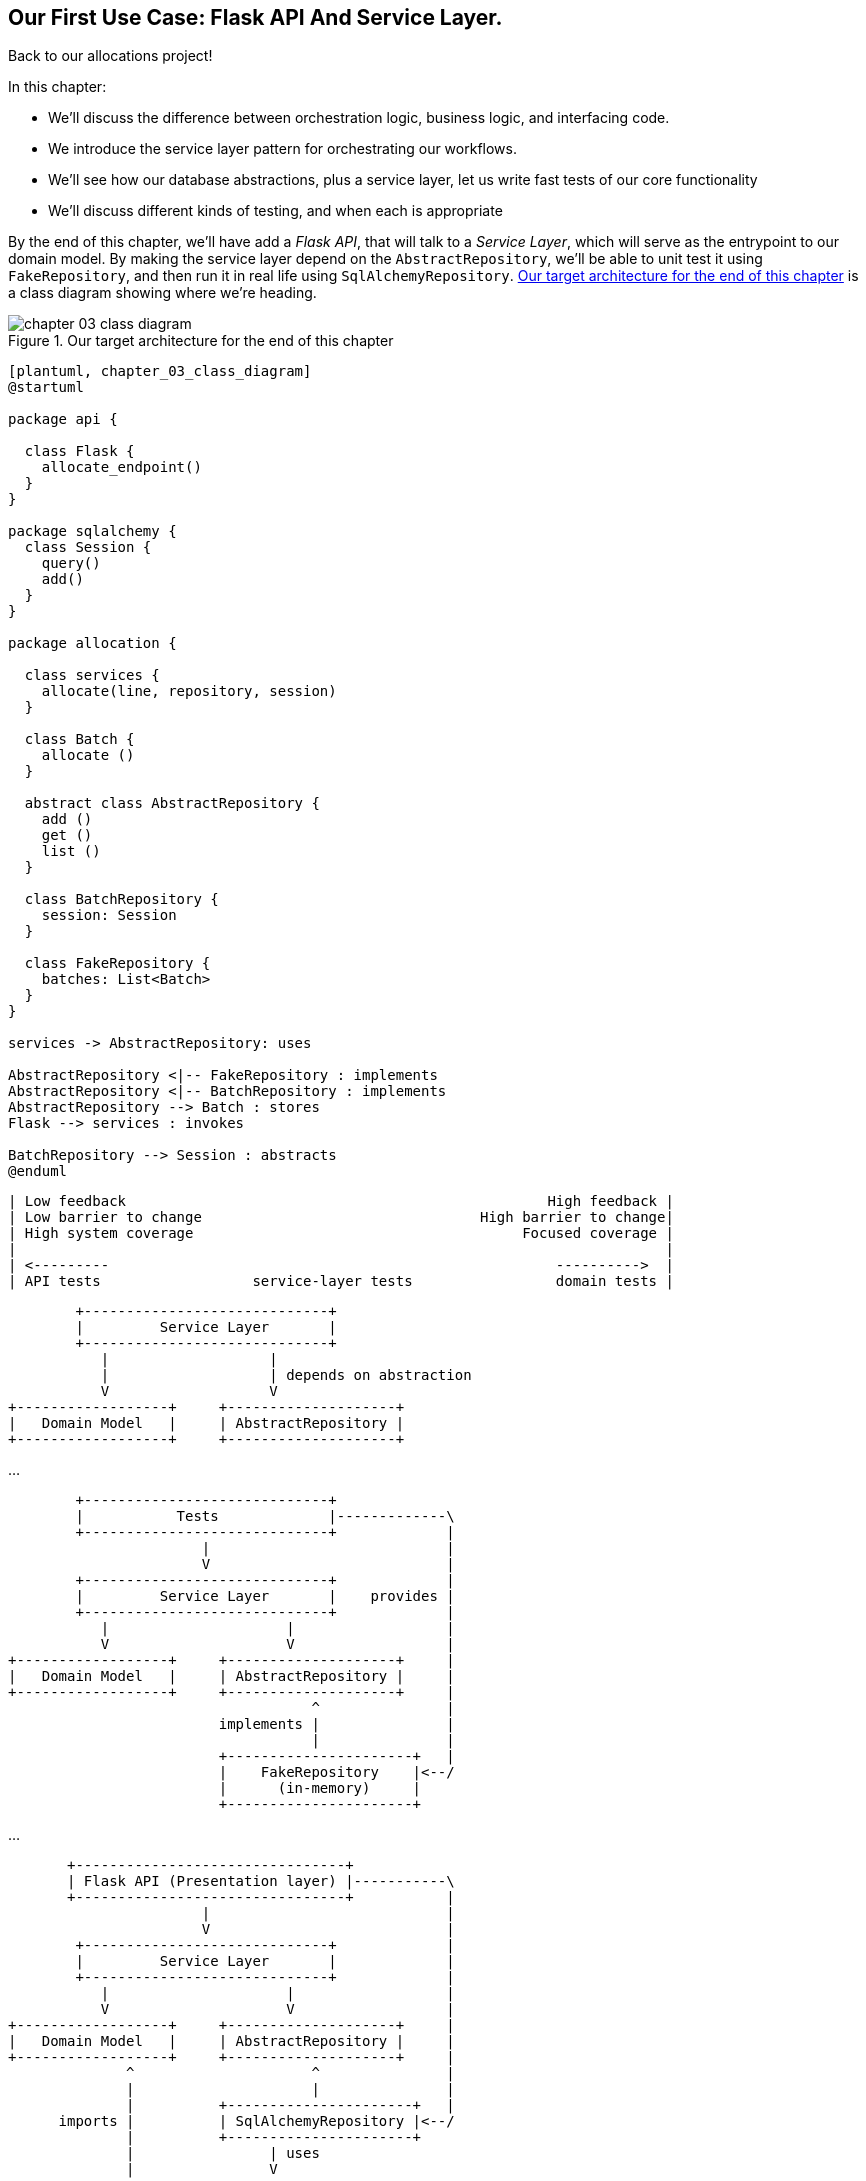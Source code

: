 [[chapter_03_service_layer]]

== Our First Use Case: Flask API And Service Layer.

Back to our allocations project! 

In this chapter:

* We'll discuss the difference between orchestration logic, business logic, and
  interfacing code.

* We introduce the service layer pattern for orchestrating our workflows.

* We'll see how our database abstractions, plus a service layer, let us write
  fast tests of our core functionality

* We'll discuss different kinds of testing, and when each is appropriate

By the end of this chapter, we'll have add a _Flask API_, that will talk to
a _Service Layer_, which will serve as the entrypoint to our domain model.
By making the service layer depend on the `AbstractRepository`, we'll be
able to unit test it using `FakeRepository`, and then run it in real life
using `SqlAlchemyRepository`.  <<chapter_03_class_diagram>> is a class
diagram showing where we're heading.

[[chapter_03_class_diagram]]
.Our target architecture for the end of this chapter
image::images/chapter_03_class_diagram.png[]
[role="image-source"]
....
[plantuml, chapter_03_class_diagram]
@startuml

package api {

  class Flask {
    allocate_endpoint()
  }
}

package sqlalchemy {
  class Session {
    query()
    add()
  }
}

package allocation {

  class services {
    allocate(line, repository, session)
  }

  class Batch {
    allocate ()
  }

  abstract class AbstractRepository {
    add ()
    get ()
    list ()
  }

  class BatchRepository {
    session: Session
  }

  class FakeRepository {
    batches: List<Batch>
  }
}

services -> AbstractRepository: uses

AbstractRepository <|-- FakeRepository : implements
AbstractRepository <|-- BatchRepository : implements
AbstractRepository --> Batch : stores
Flask --> services : invokes

BatchRepository --> Session : abstracts
@enduml
....


[ditaa, test_spectrum_diagram]
....
| Low feedback                                                  High feedback |
| Low barrier to change                                 High barrier to change|
| High system coverage                                       Focused coverage |
|                                                                             |
| <---------                                                     ---------->  |
| API tests                  service-layer tests                 domain tests |
....



[ditaa, service_layer_diagram_abstract_dependencies]
....
        +-----------------------------+
        |         Service Layer       |
        +-----------------------------+
           |                   |
           |                   | depends on abstraction
           V                   V
+------------------+     +--------------------+
|   Domain Model   |     | AbstractRepository |
+------------------+     +--------------------+
....

...


[ditaa, service_layer_diagram_test_dependencies]
....
        +-----------------------------+
        |           Tests             |-------------\
        +-----------------------------+             |
                       |                            |
                       V                            |
        +-----------------------------+             |
        |         Service Layer       |    provides |
        +-----------------------------+             |
           |                     |                  |
           V                     V                  |
+------------------+     +--------------------+     |
|   Domain Model   |     | AbstractRepository |     |
+------------------+     +--------------------+     |
                                    ^               |
                         implements |               |
                                    |               |
                         +----------------------+   |
                         |    FakeRepository    |<--/
                         |      (in-memory)     |
                         +----------------------+
....

...

[ditaa, service_layer_diagram_runtime_dependencies]
....
       +--------------------------------+
       | Flask API (Presentation layer) |-----------\
       +--------------------------------+           |
                       |                            |
                       V                            |
        +-----------------------------+             |
        |         Service Layer       |             |
        +-----------------------------+             |
           |                     |                  |
           V                     V                  |
+------------------+     +--------------------+     |
|   Domain Model   |     | AbstractRepository |     |
+------------------+     +--------------------+     |
              ^                     ^               |
              |                     |               |
              |          +----------------------+   |
      imports |          | SqlAlchemyRepository |<--/
              |          +----------------------+
              |                | uses
              |                V
           +-----------------------+
           |          ORM          |
           | (another abstraction) |
           +-----------------------+
                       |
                       | talks to
                       V
           +------------------------+
           |       Database         |
           +------------------------+
....


=== Connecting our Application to the Real World

Like any good agile team, we're hustling to try and get an MVP out and
in front of the users to start gathering feedback.  We have the core
of our domain model and the domain service we need to allocate orders,
and we have the Repository interface for permanent storage.

Let's try and plug all the moving parts together as quickly as we
can, and then refactor towards a cleaner architecture.  Here's our
plan:

* Use Flask to put an API endpoint in front of our `allocate` domain service.
  Wire up the database session and our repository.  Test it with
  an end-to-end test and some quick and dirty SQL to prepare test
  data.

* Refactor out a _Service Layer_ to serve as an abstraction to
  capture the use case, and sit between Flask and our Domain Model.
  Build some service-layer tests and show how they can use the
  `FakeRepository`.

* Experiment with different types of parameters for our service layer
  functions; show that using primitive data types allows the service-layer's
  clients (our tests and our flask API) to be decoupled from the model layer.

* Add an extra service called `add_stock` so that our service-layer
  tests and end-to-end tests no longer need to go directly to the
  storage layer to set up test data.


=== A First End-to-end (E2E) Test

No-one is interested in getting into a long terminology debate about what
counts as an E2E test vs a functional test vs an acceptance test vs an
integration test vs unit tests.  Different projects need different combinations
of tests, and we've seen perfectly successful projects just split things into
"fast tests" and "slow tests."

For now we want to write one or maybe two tests that are going to exercise
a "real" API endpoint (using HTTP) and talk to a real database. Let's call
them end-to-end tests because it's one of the most self-explanatory names.

<<first_api_test>> shows a first cut:

[[first_api_test]]
.A first API test (test_api.py)
====
[source,python]
[role="non-head"]
----
@pytest.mark.usefixtures('restart_api')
def test_api_returns_allocation(add_stock):
    sku, othersku = random_sku(), random_sku('other')  #<1>
    batch1, batch2, batch3 = random_batchref(1), random_batchref(2), random_batchref(3)
    add_stock([  #<2>
        (batch1, sku, 100, '2011-01-02'),
        (batch2, sku, 100, '2011-01-01'),
        (batch3, othersku, 100, None),
    ])
    data = {'orderid': random_orderid(), 'sku': sku, 'qty': 3}
    url = config.get_api_url()  #<3>
    r = requests.post(f'{url}/allocate', json=data)
    assert r.status_code == 201
    assert r.json()['batchref'] == batch2
----
====

<1> `random_sku()`, `random_batchref()` etc are little helper functions that
    add generate some randomised characters using the `uuid` module.  Because
    we're running against an actual database now, this is one way to prevent
    different tests and runs from interfering with each other.

<2> `add_stock` is a helper fixture that just hides away the details of
    manually inserting rows into the database using SQL.  We'll find a nicer
    way of doing this later in the chapter.

<3> _config.py_ is a module for getting configuration information.  Again,
    this is an unimportant detail, and everyone has different ways of
    solving these problems, but if you're curious, you can find out more
    in <<appendix_project_structure>>.

Everyone solves these problems in different ways, but you're going to need some
way of spinning up Flask, possibly in a container, and also talking to a
postgres database.  If you want to see how we did it, check out
<<appendix_project_structure>>.


=== The Straightforward Implementation

Implementing things in the most obvious way, you might get something like this:


[[first_cut_flask_app]]
.First cut Flask app (flask_app.py)
====
[source,python]
[role="non-head"]
----
from flask import Flask, jsonify, request
from sqlalchemy import create_engine
from sqlalchemy.orm import sessionmaker

import config
import model
import orm
import repository


orm.start_mappers()
get_session = sessionmaker(bind=create_engine(config.get_postgres_uri()))
app = Flask(__name__)

@app.route("/allocate", methods=['POST'])
def allocate_endpoint():
    session = get_session()
    batches = repository.SqlAlchemyRepository(session).list()
    line = model.OrderLine(
        request.json['orderid'],
        request.json['sku'],
        request.json['qty'],
    )

    batchref = model.allocate(line, batches)

    return jsonify({'batchref': batchref}), 201
----
====


So far so good.  No need for too much more of your "architecture astronaut"
nonsense, Bob and Harry, you may be thinking.

But hang on a minute -- there's no commit.  We're not actually saving our
allocation to the database. Now we need a second test, either one that will
inspect the database state after (not very black-boxey), or maybe one that
checks we can't allocate a second line if a first should have already depleted
the batch:

[[second_api_test]]
.Test allocations are persisted (test_api.py)
====
[source,python]
[role="non-head"]
----
@pytest.mark.usefixtures('restart_api')
def test_allocations_are_persisted(add_stock):
    sku = random_sku()
    batch1, batch2 = random_batchref(1), random_batchref(2)
    order1, order2 = random_orderid(1), random_orderid(2)
    add_stock([
        (batch1, sku, 10, '2011-01-01'),
        (batch2, sku, 10, '2011-01-02'),
    ])
    line1 = {'orderid': order1, 'sku': sku, 'qty': 10}
    line2 = {'orderid': order2, 'sku': sku, 'qty': 10}
    url = config.get_api_url()

    # first order uses up all stock in batch 1
    r = requests.post(f'{url}/allocate', json=line1)
    assert r.status_code == 201
    assert r.json()['batchref'] == batch1

    # second order should go to batch 2
    r = requests.post(f'{url}/allocate', json=line2)
    assert r.status_code == 201
    assert r.json()['batchref'] == batch2
----
====

Not quite so lovely, but that will force us to get a commit in.



=== Error Conditions That Require Database Checks

If we keep going like this though, things are going to get uglier and uglier.

Supposing we want to add a bit of error-handling.  What if the domain raises an
error, for a sku that's out of stock?  Or what about a sku that doesn't even
exist? That's not something the domain even knows about, nor should it.  It's
more of a sanity-check that we should implement at the database layer, before
we even invoke the domain service.

Now we're looking at two more end-to-end tests:


[[test_error_cases]]
.Yet more tests at the e2e layer...  (test_api.py)
====
[source,python]
[role="non-head"]
----
@pytest.mark.usefixtures('restart_api')
def test_400_message_for_out_of_stock(add_stock):  #<1>
    sku, smalL_batch, large_order = random_sku(), random_batchref(), random_orderid()
    add_stock([
        (smalL_batch, sku, 10, '2011-01-01'),
    ])
    data = {'orderid': large_order, 'sku': sku, 'qty': 20}
    url = config.get_api_url()
    r = requests.post(f'{url}/allocate', json=data)
    assert r.status_code == 400
    assert r.json()['message'] == f'Out of stock for sku {sku}'


@pytest.mark.usefixtures('restart_api')
def test_400_message_for_invalid_sku():  #<2>
    unknown_sku, orderid = random_sku(), random_orderid()
    data = {'orderid': orderid, 'sku': unknown_sku, 'qty': 20}
    url = config.get_api_url()
    r = requests.post(f'{url}/allocate', json=data)
    assert r.status_code == 400
    assert r.json()['message'] == f'Invalid sku {unknown_sku}'
----
====

<1> In the first test we're trying to allocate more units than we have in stock

<2> In the second, the sku just doesn't exist (because we never called `add_stock`),
    so it's invalid as far as our app is concerned.


And, sure we could implement it in the Flask app too:

[[flask_error_handling]]
.Flask app starting to get crufty (flask_app.py)
====
[source,python]
[role="non-head"]
----
def is_valid_sku(sku, batches):
    return sku in {b.sku for b in batches}

@app.route("/allocate", methods=['POST'])
def allocate_endpoint():
    session = get_session()
    batches = repository.SqlAlchemyRepository(session).list()
    line = model.OrderLine(
        request.json['orderid'],
        request.json['sku'],
        request.json['qty'],
    )

    if not is_valid_sku(line.sku, batches):
        return jsonify({'message': f'Invalid sku {line.sku}'}), 400

    try:
        batchref = model.allocate(line, batches)
    except model.OutOfStock as e:
        return jsonify({'message': str(e)}), 400

    session.commit()
    return jsonify({'batchref': batchref}), 201
----
====

But our Flask app is starting to look a bit unwieldy.  And our number of
E2E tests is starting to get out of control, and soon we'll end up with an
inverted test pyramid (or "ice cream cone model" as Bob likes to call it).


=== Introducing A Service Layer, And Using Fakerepository To Unit Test It

If we look at what our Flask app is doing, there's quite a lot of what we
might call "orchestration" -- fetching stuff out of our repository, validating
our input against database state, handling errors, and committing in the
happy path.  Most of these things aren't anything to do with having a
web API endpoint (you'd need them if you were building a CLI for example, see
<<appendix_csvs>>), and they're not really things that need to be tested by
end-to-end tests.

It often makes sense to split out a _Service Layer_, sometimes called
_orchestration layer_ or _use case layer_.

Do you remember the `FakeRepository` that we prepared in the last chapter?

[[fake_repo]]
.Our fake repository, an in-memory collection of Batches (test_services.py)
====
[source,python]
----
class FakeRepository(repository.AbstractRepository):

    def __init__(self, batches):
        self._batches = set(batches)

    def add(self, batch):
        self._batches.add(batch)

    def get(self, reference):
        return next(b for b in self._batches if b.reference == reference)

    def list(self):
        return list(self._batches)
----
====

Here's where it will come in useful; it lets us test our service layer with
nice, fast unit tests:


[[first_services_tests]]
.Unit testing with fakes at the services layer (test_services.py)
====
[source,python]
[role="non-head"]
----
def test_returns_allocation():
    line = model.OrderLine("o1", "COMPLICATED-LAMP", 10)
    batch = model.Batch("b1", "COMPLICATED-LAMP", 100, eta=None)
    repo = FakeRepository([batch])  #<1>

    result = services.allocate(line, repo, FakeSession())  #<2><3>
    assert result == "b1"


def test_error_for_invalid_sku():
    line = model.OrderLine("o1", "NONEXISTENTSKU", 10)
    batch = model.Batch("b1", "AREALSKU", 100, eta=None)
    repo = FakeRepository([batch])  #<1>

    with pytest.raises(services.InvalidSku, match="Invalid sku NONEXISTENTSKU"):
        services.allocate(line, repo, FakeSession())  #<2><3>
----
====

<1> `FakeRepository` (code below) holds the `Batch` objects that will be used
    by our test.

<2> Our services module (_services.py_) will define an `allocate()`
    function. It will sit between our `allocate_endpoint()` in the API
    layer and the `allocate()` domain service from our domain model.

<3> We also need a `FakeSession` to fake out the database session, see below:


[[fake_session]]
.A fake database session (test_services.py)
====
[source,python]
----
class FakeSession():
    committed = False

    def commit(self):
        self.committed = True
----
====

(The fake session is only a temporary solution.  We'll get rid of it and make
things even nicer in the next chapter, <<chapter_04_uow>>)

.Mocks vs Fakes; Classic Style vs London School TDD
*******************************************************************************
Couldn't we have used a mock (from `unittest.mock`) instead of building our
own `FakeSession`, or instead of `FakeRepository`?  What's the difference
between a fake and a mock anyway?

We tend to find that building our own fakes is an excellent way of exercising
design pressure against our abstractions.  If our abstractions are nice and
simple, then they should be easy to fake.

In fact in the case of `FakeRepository`, because our fake has actual behavior,
using a magic mock from `unittest.mock` wouldn't really help.

In the case of `FakeSession`, the `session` object isn't one of our own
abstractions, so the argument doesn't apply;  in fact, a `unittest.mock` mock
would have been just fine, but out of habit we avoided using one;  in any case,
we'll be getting rid of it in the next chapter.

In general we try and avoid using mocks, and the associated `mock.patch`.
Whenever we find ourselves reaching for them, we often see it as an indication
that something is missing from our design.  You'll see a good example of that
in <<chapter_06_events_and_message_bus>> when we mock out an email-sending
module, but eventually we replace it with an explicit bit of dependency injection.
That's discussed in <<chapter_10_dependency_injection>>.

Regarding the definition of fakes vs mocks, the short but simplistic answer is:

* Mocks are used to verify _how_ something gets used;  they have methods
  like `assert_called_once_with()`.  They're associated with London-school
  TDD.

* Fakes are working implementations of the thing they're replacing, but
  they're only designed for use in tests; they wouldn't work "in real life",
  like our in-memory repository. But you can use them to make assertions about
  the end state of a system, rather than the behaviors along the way, so
  they're associated with classic-style TDD.

(We're slightly conflating mocks with spies and fakes with stubs here, and you
can read the long, correct answer in Martin Fowler's classic essay on the subject
called https://martinfowler.com/articles/mocksArentStubs.html[Mocks aren't Stubs])

(It also probably doesn't help that the `MagicMock` objects provided by
`unittest.mock` aren't, strictly speaking, mocks, they're spies if anything.
But they're also often used as stubs or dummies.  There, promise we're done with
the test double terminology nitpicks now.)

What about London-school vs classic-style TDD?  You can read more about those
two in Martin Fowler's article just cited, as well as https://softwareengineering.stackexchange.com/questions/123627/what-are-the-london-and-chicago-schools-of-tdd[on stackoverflow],
but in this book we're pretty firmly in the classicist camp.  We like to
build our tests around state, both in setup and assertions, and we like
to work at the highest level of abstraction possible rather than doing
checks on the behavior of intermediary collaborators.footnote:[
Which is not to say that we think the London School people are wrong. There
are some insanely smart people that work that way.  It's just not what we're
used to].

Read more on this shortly, in the <<kinds_of_tests,"high gear vs low gear">> section.

*******************************************************************************

The fake `.commit()` lets us migrate a third test from the E2E layer:


[[second_services_test]]
.A second test at the service layer (test_services.py)
====
[source,python]
[role="non-head"]
----
def test_commits():
    line = model.OrderLine('o1', 'OMINOUS-MIRROR', 10)
    batch = model.Batch('b1', 'OMINOUS-MIRROR', 100, eta=None)
    repo = FakeRepository([batch])
    session = FakeSession()

    services.allocate(line, repo, session)
    assert session.committed is True
----
====


==== A Typical Service Function

We'll get to a service function that looks something like <<service_function>>:

[[service_function]]
.Basic allocation service (services.py)
====
[source,python]
[role="non-head"]
----
class InvalidSku(Exception):
    pass


def is_valid_sku(sku, batches):  #<2>
    return sku in {b.sku for b in batches}

def allocate(line: OrderLine, repo: AbstractRepository, session) -> str:
    batches = repo.list()  #<1>
    if not is_valid_sku(line.sku, batches):  #<2>
        raise InvalidSku(f'Invalid sku {line.sku}')
    batchref = model.allocate(line, batches)  #<3>
    session.commit()  #<4>
    return batchref
----
====

Typical service-layer functions have similar steps:

<1> We fetch some objects from the repository

<2> We make some checks or assertions about the request against
    the current state of the world

<3> We call a domain service

<4> And if all is well, we save/update any state we've changed.

That last step is a little unsatisfactory at the moment, our services
layer is tightly coupled to our database layer, but we'll improve on
that in the next chapter.


."Depend On Abstractions"
*******************************************************************************
Notice one more thing about our service-layer function:

[[depend_on_abstraction]]
.the service depends on an abstraction (services.py)
====
[source,python]
[role="skip"]
----
def allocate(line: OrderLine, repo: AbstractRepository, session) -> str:  #<1>
----
====

It depends on a repository.  We've chosen to make the dependency explicit,
and we've used the type hint to say that we depend on ``AbstractRepository``footnote:[
Is this Pythonic?  Depending on who you ask, both abstract base classes and
type hints are hideous abominations, and serve only to add useless, unreadable
cruft to your code; beloved only by people who wish that Python was Haskell,
which it will never be.  "beautiful is better than ugly," "simple is better
than complex," and "readability counts..."
Or, perhaps they make explicit something that would otherwise be implicit
("explicit is better than implicit").  For the purposes of this book, we've
decided this argument carries the day. What you decide to do in your own
codebase is up to you.]
This means it'll work both when the tests give it a `FakeRepository`, and
when the flask app gives it a `SqlAlchemyRepository`.

If you remember the <<dip,Dependency Inversion Principle section from the prologue>>,
This is what we mean when we says we should "depend on abstractions". Our
_high-level module_, the service layer, depends on the repository abstraction.
And the _details_ of the implementation for our specific choice of persistent
storage also depend on that same abstraction.

See the diagram at the end of the chapter, <<service_layer_diagram_abstract>>.

See also <<appendix_csvs>> where we show a worked example of swapping out the
_details_ of which persistent storage system to use, while leaving the
abstractions intact.

*******************************************************************************


Still, the essentials of the services layer are there, and our Flask
app now looks a lot cleaner, <<flask_app_using_service_layer>>:


[[flask_app_using_service_layer]]
.Flask app delegating to service layer (flask_app.py)
====
[source,python]
[role="non-head"]
----
@app.route("/allocate", methods=['POST'])
def allocate_endpoint():
    session = get_session()  #<1>
    repo = repository.SqlAlchemyRepository(session)  #<1>
    line = model.OrderLine(
        request.json['orderid'],  #<2>
        request.json['sku'],  #<2>
        request.json['qty'],  #<2>
    )
    try:
        batchref = services.allocate(line, repo, session)  #<2>
    except (model.OutOfStock, services.InvalidSku) as e:
        return jsonify({'message': str(e)}), 400  <3>

    return jsonify({'batchref': batchref}), 201  <3>
----
====

We see that the responsibilities of the Flask app are much more minimal, and
more focused on just the web stuff:

<1> We instantiate a database session and some repository objects.
<2> We extract the user's commands from the web request and pass them
    to a domain service.
<3> And we return some JSON responses with the appropriate status codes

The responsibilities of the Flask app are just standard web stuff: per-request
session management, parsing information out of POST parameters, response status
codes and JSON.  All the orchestration logic is in the use case / service layer,
and the domain logic stays in the domain.


Finally we can confidently strip down our E2E tests to just two, one for
the happy path and one for the unhappy path:


[[fewer_e2e_tests]]
.E2E tests now only happy + unhappy paths (test_api.py)
====
[source,python]
[role="non-head"]
----
@pytest.mark.usefixtures('restart_api')
def test_happy_path_returns_201_and_allocated_batch(add_stock):
    sku, othersku = random_sku(), random_sku('other')
    batch1, batch2, batch3 = random_batchref(1), random_batchref(2), random_batchref(3)
    add_stock([
        (batch1, sku, 100, '2011-01-02'),
        (batch2, sku, 100, '2011-01-01'),
        (batch3, othersku, 100, None),
    ])
    data = {'orderid': random_orderid(), 'sku': sku, 'qty': 3}
    url = config.get_api_url()
    r = requests.post(f'{url}/allocate', json=data)
    assert r.status_code == 201
    assert r.json()['batchref'] == batch2


@pytest.mark.usefixtures('restart_api')
def test_unhappy_path_returns_400_and_error_message():
    unknown_sku, orderid = random_sku(), random_orderid()
    data = {'orderid': orderid, 'sku': unknown_sku, 'qty': 20}
    url = config.get_api_url()
    r = requests.post(f'{url}/allocate', json=data)
    assert r.status_code == 400
    assert r.json()['message'] == f'Invalid sku {unknown_sku}'
----
====

We've successfully split our tests into two broad categories: tests about web
stuff, which we implement end-to-end; and tests about orchestration stuff, which
we can test against the service layer in memory.


=== How Is Our Test Pyramid Looking?

Let's see what this move to using a Service Layer, with its own service-layer tests,
does to our test pyramid:

[[test_pyramid]]
.Counting different types of test
====
[source,sh]
[role="skip"]
----
👉  grep -c test_ test_*.py
test_allocate.py:4
test_batches.py:8
test_services.py:3

test_orm.py:6
test_repository.py:2

test_api.py:4
----
====

//NICE-TO-HAVE: test listing this too?

Not bad!  15 unit tests, 8 integration tests, and just 2 end-to-end tests.  That's
a healthy-looking test pyramid.



=== Should Domain Layer Tests Move To The Service Layer?

We could take this a step further. Since we can test the our software against
the service layer, we don't really need tests for the domain model any more.
Instead, we could rewrite all of the domain-level tests from chapter one in
terms of the service layer.


.Rewriting a domain test at the service layer (test_services.py)
====
[source,python]
[role="skip"]
----
# domain-layer test:
def test_prefers_current_stock_batches_to_shipments():
    in_stock_batch = Batch("in-stock-batch", "RETRO-CLOCK", 100, eta=None)
    shipment_batch = Batch("shipment-batch", "RETRO-CLOCK", 100, eta=tomorrow)
    line = OrderLine("oref", "RETRO-CLOCK", 10)

    allocate(line, [in_stock_batch, shipment_batch])

    assert in_stock_batch.available_quantity == 90
    assert shipment_batch.available_quantity == 100


# service-layer test:
def test_prefers_warehouse_batches_to_shipments():
    in_stock_batch = Batch("in-stock-batch", "RETRO-CLOCK", 100, eta=None)
    shipment_batch = Batch("shipment-batch", "RETRO-CLOCK", 100, eta=tomorrow)
    repo = FakeRepository([warehouse_batch, shipment_batch])
    session = FakeSession()

    line = OrderLine('oref', "RETRO-CLOCK", 10)

    services.allocate(line, repo, session)

    assert warehouse_batch.available_quantity == 90
----
====

Why would we want to do that?

Tests are supposed to help us change our system fearlessly, but very often
we see teams writing too many tests against their domain model. This causes
problems when they come to change their codebase, and find that they need to
update tens or even hundreds of unit tests.

// TODO (EJ)  I think this is one of those things that borders on a war of
// religion.  Might want to have some sidebar on BDD, and the perils of test
// coverage metrics.

This makes sense if you stop to think about the purpose of automated tests. We
use tests to enforce that some property of the system doesn't change while we're
working. We use tests to check that the API continues to return 200, that the
database session continues to commit, and that orders are still being allocated.

If we accidentally change one of those behaviors, our tests will break. The
flip side, though, is that if we want to change the design of our code, any
tests relying directly on that code will also fail.

Every line of code that we put in a test is like a blob of glue, holding the
system in a particular shape.

As we get further into the book, we'll see how the service layer forms an API
for our system that we can drive in multiple ways. Testing against this API
reduces the amount of code that we need to change when we refactor our domain
model. If we restricting ourselves to only testing against the service layer,
we won't have any tests that directly interact with "private" methods or
attributes on our model objects, which leaves us more free to refactor them.


[[kinds_of_tests]]
=== On Deciding What Kind Of Tests To Write

You might be asking yourself "should I rewrite all my unit tests, then? Is it
wrong to write tests against the domain model?" To answer the question, it's
important to understand the trade-off between coupling and design feedback (see
<<test_spectrum_diagram>>.)

[[test_spectrum_diagram]]
.The test spectrum
image::images/test_spectrum_diagram.png[]
[role="image-source"]
----
[ditaa, test_spectrum_diagram]
| Low feedback                                                  High feedback |
| Low barrier to change                                 High barrier to change|
| High system coverage                                       Focused coverage |
|                                                                             |
| <---------                                                     ---------->  |
| API tests                  service-layer tests                 domain tests |
----




Extreme Programming (XP) exhorts us to "listen to the code." When we're writing
tests, we might find that the code is hard to use, or notice a code smell. This
is a trigger for us to refactor, and reconsider our design.

We only get that feedback, though, when we're working closely with the target
code. A test for the HTTP API tells us nothing about the fine-grained design of
our objects, because it sits at a much higher level of abstraction.

On the other hand, we can rewrite our entire application and, so long as we
don't change the URLs or request formats, our http tests will continue to pass.
This gives us confidence that large-scale changes, like changing the DB schema,
haven't broken our code.

At the other end of the spectrum, the tests we wrote in chapter 1 helped us to
flesh out our understanding of the objects we need. The tests guided us to a
design that makes sense and reads in the domain language. When our tests read
in the domain language, we feel comfortable that our code matches our intuition
about the problem we're trying to solve.

Because the tests are written in the domain language, they act as living
documentation for our model. A new team member can read these tests to quickly
understand how the system works, and how the core concepts interrelate.

We often "sketch" new behaviors by writing tests at this level to see how the
code might look.

When we want to improve the design of the code, though, we will need to replace
or delete these tests, because they are tightly coupled to a particular
implementation.

// TODO: (EJ) an example that is overmocked would be good here if you decide to
// add one.

// TODO (SG) - maybe we could do with a/some concrete examples here?  Eg an
// example where a unit test would break but a service-layer test wouldn't?
// and maybe make the analogy of "you should only write tests against public
// methods of your classes, and the service layer is just another more-public
// layer


==== Low And High Gear

Most of the time, when we are adding a new feature, or fixing a bug, we don't
need to make extensive changes to the domain model. In these cases, we prefer
to write tests against services for the lower-coupling and high-coverage.

For example, when writing an `add_stock` function, or a `cancel_order` feature,
we can work more quickly and with less coupling by writing tests against the
service layer.

When starting out a new project, or when we hit a particularly gnarly problem,
we will drop back down to writing tests against the domain model, so that we
get better feedback and executable documentation of our intent.

The metaphor we use is that of shifting gears. When starting off a journey, the
bicycle needs to be in a low gear so that it can overcome inertia. Once we're off
and running, we can go faster and more efficiently by changing into a high gear;
but if we suddenly encounter a steep hill, or we're forced to slow down by a
hazard, we again drop down to a low gear until we can pick up speed again.



.Different types of test: Rules of thumb
******************************************************************************

* Write one end-to-end test per featurefootnote:[what about happy path and
  unhappy path? We say, error-handling is a feature, so yes you need one E2E
  test for error handling, but probably not one unhappy-path test per feature]
  to demonstrate that the feature exists and is working. This might be written
  against an HTTP api. These tests cover an entire feature at a time.

* Write the bulk of the tests for your system against the service layer. This
  offers a good trade-off between coverage, run-time, and efficiency. These
  tests tend to cover one code path of a feature and use fakes for IO.

* Maintain a small core of tests written against your domain model. These tests
  have highly-focused coverage, and are more brittle, but have the highest
  feedback. Don't be afraid to delete these tests if the functionality is
  later covered by tests at the service layer.

******************************************************************************


=== Fully Decoupling The Service Layer Tests From The Domain

We still have some direct dependencies on the domain in our service-layer
tests, because we use domain objects to set up our test data and to invoke
our service-layer functions.

//TODO (DS) While i think of it, it would be good to say something, somewhere
//in the book, about how this general approach works with applications that
//also handle presentation (i.e. don't just work via an api).

To have a service layer that's fully decoupled from the domain, we need to
rewrite its API to work in terms of primitives.

Our service layer currently takes an `OrderLine` domain object:

[[service_domain]]
.Before: allocate takes a domain object (services.py)
====
[source,python]
[role="skip"]
----
def allocate(line: OrderLine, repo: AbstractRepository, session) -> str:
----
====

How would it look if its parameters were all primitive types?

[[service_takes_primitives]]
.After: allocate takes strings and ints (services.py)
====
[source,python]
----
def allocate(
        orderid: str, sku: str, qty: int, repo: AbstractRepository, session
) -> str:
----
====


We rewrite the tests in those terms as well:


[[tests_call_with_primitives]]
.Tests now use primitives in function call (test_services.py)
====
[source,python]
[role="non-head"]
----
def test_returns_allocation():
    batch = model.Batch("batch1", "COMPLICATED-LAMP", 100, eta=None)
    repo = FakeRepository([batch])

    result = services.allocate("o1", "COMPLICATED-LAMP", 10, repo, FakeSession())
    assert result == "batch1"
----
====

But our tests still depend on the domain, because we still manually instantiate
`Batch` objects.  So if, one day, we decide to massively refactor how our Batch
model works, we'll have to change a bunch of tests.


==== Mitigation: Keep All Domain Dependencies In Fixture Functions

We could at least abstract that out to a helper function or a fixture
in our tests.  Here's one way you could do that, adding a factory
function on `FakeRepository`:


[[services_factory_function]]
.Factory functions for fixtures are one possibility (test_services.py)
====
[source,python]
[role="skip"]
----
class FakeRepository(set):

    @staticmethod
    def for_batch(ref, sku, qty, eta=None):
        return FakeRepository([
            model.Batch(ref, sku, qty, eta),
        ])

    ...


def test_returns_allocation():
    repo = FakeRepository.for_batch("batch1", "COMPLICATED-LAMP", 100, eta=None)
    result = services.allocate("o1", "COMPLICATED-LAMP", 10, repo, FakeSession())
    assert result == "batch1"
----
====

At least that would move all of our tests' dependencies on the domain
into one place.


==== Adding A Missing Service

We could go one step further though.  If we had a service to add stock,
then we could use that, and make our service-layer tests fully expressed
in terms of the service layer's official use cases, removing all dependencies
on the domain:


[[test_add_batch]]
.Test for new add_batch service (test_services.py)
====
[source,python]
----
def test_add_batch():
    repo, session = FakeRepository([]), FakeSession()
    services.add_batch("b1", "CRUNCHY-ARMCHAIR", 100, None, repo, session)
    assert repo.get("b1") is not None
    assert session.committed
----
====


And the implementation is just two lines

[[add_batch_service]]
.A new service for add_batch (services.py)
====
[source,python]
----
def add_batch(
        ref: str, sku: str, qty: int, eta: Optional[date],
        repo: AbstractRepository, session,
):
    repo.add(model.Batch(ref, sku, qty, eta))
    session.commit()


def allocate(
        orderid: str, sku: str, qty: int, repo: AbstractRepository, session
) -> str:
    ...
----
====

NOTE: Should you write a new service just because it would help remove
    dependencies from your tests?  Probably not.  But in this case, we
    almost definitely would need an add_batch service one day anyway.

TIP: In general, if you find yourself needing to do domain-layer stuff directly
    in your service-layer tests, it may be an indication that your service
    layer is incomplete.


That now allows us to rewrite _all_ of our service-layer tests purely
in terms of the services themselves, using only primitives, and without
any dependencies on the model.


[[services_tests_all_services]]
.Services tests now only use services (test_services.py)
====
[source,python]
----
def test_allocate_returns_allocation():
    repo, session = FakeRepository([]), FakeSession()
    services.add_batch("batch1", "COMPLICATED-LAMP", 100, None, repo, session)
    result = services.allocate("o1", "COMPLICATED-LAMP", 10, repo, session)
    assert result == "batch1"


def test_allocate_errors_for_invalid_sku():
    repo, session = FakeRepository([]), FakeSession()
    services.add_batch("b1", "AREALSKU", 100, None, repo, session)

    with pytest.raises(services.InvalidSku, match="Invalid sku NONEXISTENTSKU"):
        services.allocate("o1", "NONEXISTENTSKU", 10, repo, FakeSession())
----
====


This is a really nice place to be in.  Our service-layer tests only depend on
the services layer itself, leaving us completely free to refactor the model as
we see fit.

=== Carrying The Improvement Through To The E2E Tests

In the same way that adding `add_batch` helped decouple our services-layer
tests from the model, adding an API endpoint to add a batch would remove
the need for the ugly `add_stock` fixture, and our E2E tests can be free
of those hardcoded SQL queries and the direct dependency on the database.

The service function means adding the endpoint is very easy, just a little
json-wrangling and a single function call:


[[api_for_add_batch]]
.API for adding a batch (flask_app.py)
====
[source,python]
----
@app.route("/add_batch", methods=['POST'])
def add_batch():
    session = get_session()
    repo = repository.SqlAlchemyRepository(session)
    eta = request.json['eta']
    if eta is not None:
        eta = datetime.fromisoformat(eta).date()
    services.add_batch(
        request.json['ref'], request.json['sku'], request.json['qty'], eta,
        repo, session
    )
    return 'OK', 201
----
====

NOTE: Are you thinking to yourself `POST` to `/add_batch`?? That's not
    very RESTful!  You're quite right.  We're being happily sloppy, but
    if you'd like to make it all more RESTey, maybe a POST to `/batches`,
    then knock yourself out!  Because Flask is a thin adapter, it'll be
    easy.  See the next sidebar.

And our hardcoded SQL queries from _conftest.py_ get replaced with some
API calls, meaning the API tests have no dependencies other than the API,
which is also very nice:

[[api_tests_with_no_sql]]
.API tests can now add their own batches (test_api.py)
====
[source,python]
----
def post_to_add_batch(ref, sku, qty, eta):
    url = config.get_api_url()
    r = requests.post(
        f'{url}/add_batch',
        json={'ref': ref, 'sku': sku, 'qty': qty, 'eta': eta}
    )
    assert r.status_code == 201


@pytest.mark.usefixtures('postgres_db')
@pytest.mark.usefixtures('restart_api')
def test_happy_path_returns_201_and_allocated_batch():
    sku, othersku = random_sku(), random_sku('other')
    batch1, batch2, batch3 = random_batchref(1), random_batchref(2), random_batchref(3)
    post_to_add_batch(batch1, sku, 100, '2011-01-02')
    post_to_add_batch(batch2, sku, 100, '2011-01-01')
    post_to_add_batch(batch3, othersku, 100, None)
    data = {'orderid': random_orderid(), 'sku': sku, 'qty': 3}
    url = config.get_api_url()
    r = requests.post(f'{url}/allocate', json=data)
    assert r.status_code == 201
    assert r.json()['batchref'] == batch2
----
====


.Exercise for the Reader
******************************************************************************
We've now got services for `add_batch` and `allocate`, why not build out
a service for `deallocate`?  We've added an E2E test and a few stub
service-layer tests for you to get started here:

https://github.com/python-leap/code/tree/chapter_03_service_layer_exercise

If that's not enough, continue into the E2E tests and _flask_app.py_, and
refactor the Flask adapter to be more RESTful.  Notice how doing so doesn't
require any change to our service layer or domain layer!

TIP: If you decide you want to build a read-only endpoint for retrieving allocation
    info, just do the simplest thing that can possibly work (TM), which is
    `repo.get()` right in the flask handler.  We'll talk more about reads vs
    writes in <<chapter_09_cqrs>>.

******************************************************************************


=== Wrap-up


Adding the service layer has really bought us quite a lot:

* Our flask API endpoints become very thin and easy to write:  their
  only responsibility is doing "web stuff," things like parsing JSON
  and producing the right HTTP codes for happy or unhappy cases.

* We've defined a clear API for our domain, a set of use cases or
  entrypoints that can be used by any adapter without needing to know anything
  about our domain model classes--whether that's an API, a CLI (see
  <<appendix_csvs>>), or the tests! They're an adapter for our domain too.

* We can write tests in "high gear" using the service layer, leaving us
  free to refactor the domain model in any way we see fit.  As long as
  we can still deliver the same use cases, we can experiment with new
  designs without needing to rewrite a load of tests.

* And our "test pyramid" is looking good -- the bulk of our tests
  are fast/unit tests, with just the bare minimum of E2E and integration
  tests.

==== The DIP in Action

<<service_layer_diagram_abstract_dependencies>> shows the abstract
dependencies of our service layer:

[[service_layer_diagram_abstract_dependencies]]
.Abstract Dependencies of the service layer
image::images/service_layer_diagram_abstract_dependencies.png[]
[role="image-source"]
----
[ditaa, service_layer_diagram_abstract_dependencies]
        +-----------------------------+
        |         Service Layer       |
        +-----------------------------+
           |                   |
           |                   | depends on abstraction
           V                   V
+------------------+     +--------------------+
|   Domain Model   |     | AbstractRepository |
+------------------+     +--------------------+
----


When we run the tests, we implement the abstract dependencies using
`FakeRepository`, as in <<service_layer_diagram_test_dependencies>>:

[[service_layer_diagram_test_dependencies]]
.Tests provide an implementation of the abstract dependency
image::images/service_layer_diagram_test_dependencies.png[]
[role="image-source"]
----
[ditaa, service_layer_diagram_test_dependencies]
        +-----------------------------+
        |           Tests             |-------------\
        +-----------------------------+             |
                       |                            |
                       V                            |
        +-----------------------------+             |
        |         Service Layer       |    provides |
        +-----------------------------+             |
           |                     |                  |
           V                     V                  |
+------------------+     +--------------------+     |
|   Domain Model   |     | AbstractRepository |     |
+------------------+     +--------------------+     |
                                    ^               |
                         implements |               |
                                    |               |
                         +----------------------+   |
                         |    FakeRepository    |<--/
                         |      (in-memory)     |
                         +----------------------+
----

And when we actually run our app, we swap in the "real" dependency,
<<service_layer_diagram_runtime_dependencies>>:

[[service_layer_diagram_runtime_dependencies]]
.Dependencies at runtime
image::images/service_layer_diagram_runtime_dependencies.png[]
[role="image-source"]
----
[ditaa, service_layer_diagram_runtime_dependencies]
       +--------------------------------+
       | Flask API (Presentation layer) |-----------\
       +--------------------------------+           |
                       |                            |
                       V                            |
        +-----------------------------+             |
        |         Service Layer       |             |
        +-----------------------------+             |
           |                     |                  |
           V                     V                  |
+------------------+     +--------------------+     |
|   Domain Model   |     | AbstractRepository |     |
+------------------+     +--------------------+     |
              ^                     ^               |
              |                     |               |
              |          +----------------------+   |
      imports |          | SqlAlchemyRepository |<--/
              |          +----------------------+
              |                | uses
              |                V
           +-----------------------+
           |          ORM          |
           | (another abstraction) |
           +-----------------------+
                       |
                       | talks to
                       V
           +------------------------+
           |       Database         |
           +------------------------+
----



//TODO (DS): Good wrap up. I'd really like to see a table or something that
//sums up what belongs in each layer so far.

Wonderful. But there's still a bit of awkwardness we'd like to get rid of. The
service layer is tightly coupled to a `session` object.  In the next chapter,
we'll introduce one more pattern that works closely with _repository_ and
_service layer_, the _unit of work_ pattern, and everything will be absolutely
lovely. You'll see!